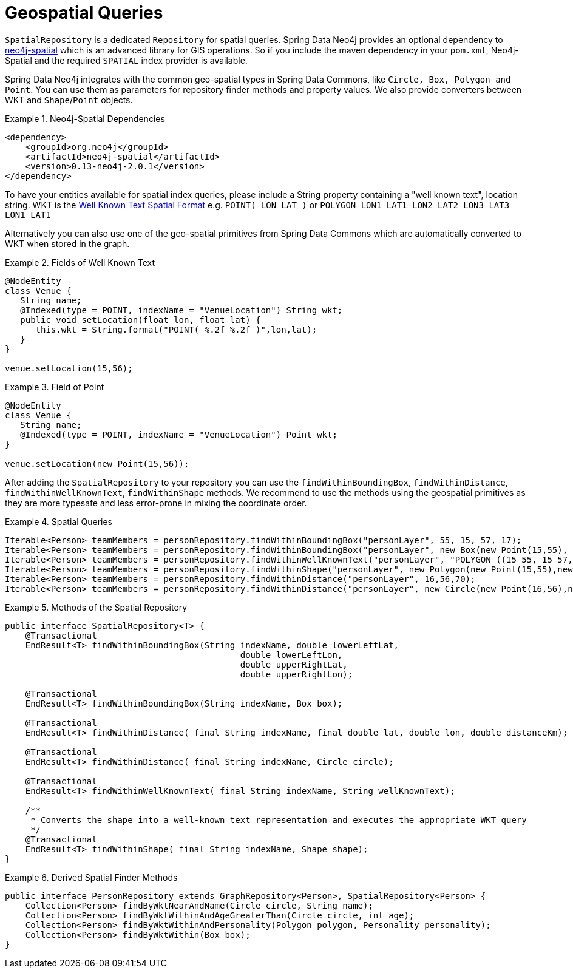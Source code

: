 [[reference_spatial]]
= Geospatial Queries

`SpatialRepository` is a dedicated `Repository` for spatial queries. Spring Data Neo4j provides an optional dependency to https://github.com/neo4j/spatial[neo4j-spatial] which is an advanced library for GIS operations. So if you include the maven dependency in your `pom.xml`, Neo4j-Spatial and the required `SPATIAL` index provider is available.

Spring Data Neo4j integrates with the common geo-spatial types in Spring Data Commons, like `Circle, Box, Polygon and Point`. You can use them as parameters for repository finder methods and property values. We also provide converters between WKT and `Shape`/`Point` objects.

.Neo4j-Spatial Dependencies
====
[source,java]
----
<dependency>
    <groupId>org.neo4j</groupId>
    <artifactId>neo4j-spatial</artifactId>
    <version>0.13-neo4j-2.0.1</version>
</dependency>
----
====

To have your entities available for spatial index queries, please include a String property containing a "well known text", location string. WKT is the http://en.wikipedia.org/wiki/Well-known_text[Well Known Text Spatial Format] e.g. `POINT( LON LAT )` or `POLYGON (( LON1 LAT1 LON2 LAT2 LON3 LAT3 LON1 LAT1 ))`

Alternatively you can also use one of the geo-spatial primitives from Spring Data Commons which are automatically converted to WKT when stored in the graph.

.Fields of Well Known Text
====
[source,java]
----
@NodeEntity
class Venue {
   String name;
   @Indexed(type = POINT, indexName = "VenueLocation") String wkt;
   public void setLocation(float lon, float lat) {
      this.wkt = String.format("POINT( %.2f %.2f )",lon,lat);
   }
}

venue.setLocation(15,56);
----
====

.Field of Point
====
[source,java]
----
@NodeEntity
class Venue {
   String name;
   @Indexed(type = POINT, indexName = "VenueLocation") Point wkt;
}

venue.setLocation(new Point(15,56));
----
====

After adding the `SpatialRepository` to your repository you can use the `findWithinBoundingBox`, `findWithinDistance`, `findWithinWellKnownText`, `findWithinShape` methods. We recommend to use the methods using the geospatial primitives as they are more typesafe and less error-prone in mixing the coordinate order.

.Spatial Queries
====
[source,java]
----
Iterable<Person> teamMembers = personRepository.findWithinBoundingBox("personLayer", 55, 15, 57, 17);
Iterable<Person> teamMembers = personRepository.findWithinBoundingBox("personLayer", new Box(new Point(15,55), new Point(17,57));
Iterable<Person> teamMembers = personRepository.findWithinWellKnownText("personLayer", "POLYGON ((15 55, 15 57, 17 57, 17 55, 15 55))");
Iterable<Person> teamMembers = personRepository.findWithinShape("personLayer", new Polygon(new Point(15,55),new Point(15,57), new Point(17,57),new Point(17,55)));
Iterable<Person> teamMembers = personRepository.findWithinDistance("personLayer", 16,56,70);
Iterable<Person> teamMembers = personRepository.findWithinDistance("personLayer", new Circle(new Point(16,56),new Distance(70, Metrics.KILOMETERS)));
----
====

.Methods of the Spatial Repository
====
[source,java]
----
public interface SpatialRepository<T> {
    @Transactional
    EndResult<T> findWithinBoundingBox(String indexName, double lowerLeftLat,
                                              double lowerLeftLon,
                                              double upperRightLat,
                                              double upperRightLon);

    @Transactional
    EndResult<T> findWithinBoundingBox(String indexName, Box box);

    @Transactional
    EndResult<T> findWithinDistance( final String indexName, final double lat, double lon, double distanceKm);

    @Transactional
    EndResult<T> findWithinDistance( final String indexName, Circle circle);

    @Transactional
    EndResult<T> findWithinWellKnownText( final String indexName, String wellKnownText);

    /**
     * Converts the shape into a well-known text representation and executes the appropriate WKT query
     */
    @Transactional
    EndResult<T> findWithinShape( final String indexName, Shape shape);
}
----
====

.Derived Spatial Finder Methods
====
[source,java]
----
public interface PersonRepository extends GraphRepository<Person>, SpatialRepository<Person> {
    Collection<Person> findByWktNearAndName(Circle circle, String name);
    Collection<Person> findByWktWithinAndAgeGreaterThan(Circle circle, int age);
    Collection<Person> findByWktWithinAndPersonality(Polygon polygon, Personality personality);
    Collection<Person> findByWktWithin(Box box);
}
----
====
